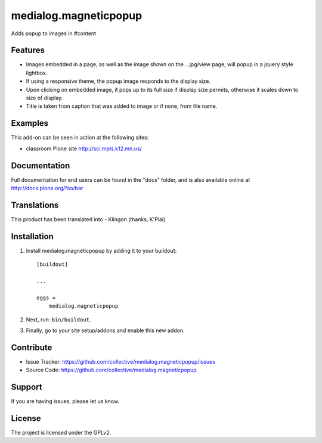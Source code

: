 .. This README is meant for consumption by humans and pypi. Pypi can render rst files so please do not use Sphinx features.
   If you want to learn more about writing documentation, please check out: http://docs.plone.org/about/documentation_styleguide.html
   This text does not appear on pypi or github. It is a comment.

==============================================================================
medialog.magneticpopup
==============================================================================
Adds popup to images in #content 


Features
--------
- Images embedded in a page, as well as the image shown on the ...jpg/view page, will popup in a jquery style lightbox. 
- If using a responsive theme, the popup image responds to the display size.
- Upon clicking on embedded image, it pops up to its full size if display size permits, otherwise it scales down to size of display.
- Title is taken from caption that was added to image or if none, from file name.


Examples
--------
This add-on can be seen in action at the following sites:

- classroom Plone site http://sci.mpls.k12.mn.us/ 


Documentation
-------------
Full documentation for end users can be found in the "docs" folder, and is also available online at http://docs.plone.org/foo/bar


Translations
------------
This product has been translated into
- Klingon (thanks, K'Plai)


Installation
------------
1. Install medialog.magneticpopup by adding it to your buildout::

    [buildout]

    ...

    eggs =
        medialog.magneticpopup


2. Next, run: ``bin/buildout``.
3. Finally, go to your site setup/addons and enable this new addon.

Contribute
----------

- Issue Tracker: https://github.com/collective/medialog.magneticpopup/issues
- Source Code: https://github.com/collective/medialog.magneticpopup
 


Support
-------

If you are having issues, please let us know.
 


License
-------

The project is licensed under the GPLv2.
